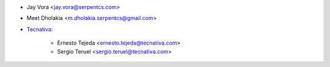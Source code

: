 * Jay Vora <jay.vora@serpentcs.com>
* Meet Dholakia <m.dholakia.serpentcs@gmail.com>
* `Tecnativa <https://www.tecnativa.com>`_:

    * Ernesto Tejeda <ernesto.tejeda@tecnativa.com>
    * Sergio Teruel <sergio.teruel@tecnativa.com>
